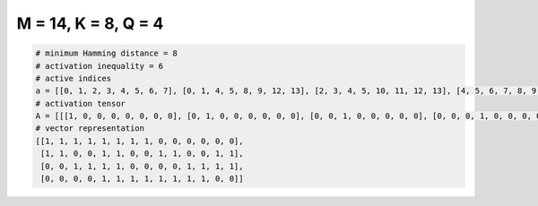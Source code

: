
====================
M = 14, K = 8, Q = 4
====================

.. code-block:: python

    # minimum Hamming distance = 8
    # activation inequality = 6
    # active indices
    a = [[0, 1, 2, 3, 4, 5, 6, 7], [0, 1, 4, 5, 8, 9, 12, 13], [2, 3, 4, 5, 10, 11, 12, 13], [4, 5, 6, 7, 8, 9, 10, 11]]
    # activation tensor
    A = [[[1, 0, 0, 0, 0, 0, 0, 0], [0, 1, 0, 0, 0, 0, 0, 0], [0, 0, 1, 0, 0, 0, 0, 0], [0, 0, 0, 1, 0, 0, 0, 0], [0, 0, 0, 0, 1, 0, 0, 0], [0, 0, 0, 0, 0, 1, 0, 0], [0, 0, 0, 0, 0, 0, 1, 0], [0, 0, 0, 0, 0, 0, 0, 1], [0, 0, 0, 0, 0, 0, 0, 0], [0, 0, 0, 0, 0, 0, 0, 0], [0, 0, 0, 0, 0, 0, 0, 0], [0, 0, 0, 0, 0, 0, 0, 0], [0, 0, 0, 0, 0, 0, 0, 0], [0, 0, 0, 0, 0, 0, 0, 0]], [[1, 0, 0, 0, 0, 0, 0, 0], [0, 1, 0, 0, 0, 0, 0, 0], [0, 0, 0, 0, 0, 0, 0, 0], [0, 0, 0, 0, 0, 0, 0, 0], [0, 0, 1, 0, 0, 0, 0, 0], [0, 0, 0, 1, 0, 0, 0, 0], [0, 0, 0, 0, 0, 0, 0, 0], [0, 0, 0, 0, 0, 0, 0, 0], [0, 0, 0, 0, 1, 0, 0, 0], [0, 0, 0, 0, 0, 1, 0, 0], [0, 0, 0, 0, 0, 0, 0, 0], [0, 0, 0, 0, 0, 0, 0, 0], [0, 0, 0, 0, 0, 0, 1, 0], [0, 0, 0, 0, 0, 0, 0, 1]], [[0, 0, 0, 0, 0, 0, 0, 0], [0, 0, 0, 0, 0, 0, 0, 0], [1, 0, 0, 0, 0, 0, 0, 0], [0, 1, 0, 0, 0, 0, 0, 0], [0, 0, 1, 0, 0, 0, 0, 0], [0, 0, 0, 1, 0, 0, 0, 0], [0, 0, 0, 0, 0, 0, 0, 0], [0, 0, 0, 0, 0, 0, 0, 0], [0, 0, 0, 0, 0, 0, 0, 0], [0, 0, 0, 0, 0, 0, 0, 0], [0, 0, 0, 0, 1, 0, 0, 0], [0, 0, 0, 0, 0, 1, 0, 0], [0, 0, 0, 0, 0, 0, 1, 0], [0, 0, 0, 0, 0, 0, 0, 1]], [[0, 0, 0, 0, 0, 0, 0, 0], [0, 0, 0, 0, 0, 0, 0, 0], [0, 0, 0, 0, 0, 0, 0, 0], [0, 0, 0, 0, 0, 0, 0, 0], [1, 0, 0, 0, 0, 0, 0, 0], [0, 1, 0, 0, 0, 0, 0, 0], [0, 0, 1, 0, 0, 0, 0, 0], [0, 0, 0, 1, 0, 0, 0, 0], [0, 0, 0, 0, 1, 0, 0, 0], [0, 0, 0, 0, 0, 1, 0, 0], [0, 0, 0, 0, 0, 0, 1, 0], [0, 0, 0, 0, 0, 0, 0, 1], [0, 0, 0, 0, 0, 0, 0, 0], [0, 0, 0, 0, 0, 0, 0, 0]]]
    # vector representation
    [[1, 1, 1, 1, 1, 1, 1, 1, 0, 0, 0, 0, 0, 0],
     [1, 1, 0, 0, 1, 1, 0, 0, 1, 1, 0, 0, 1, 1],
     [0, 0, 1, 1, 1, 1, 0, 0, 0, 0, 1, 1, 1, 1],
     [0, 0, 0, 0, 1, 1, 1, 1, 1, 1, 1, 1, 0, 0]]

